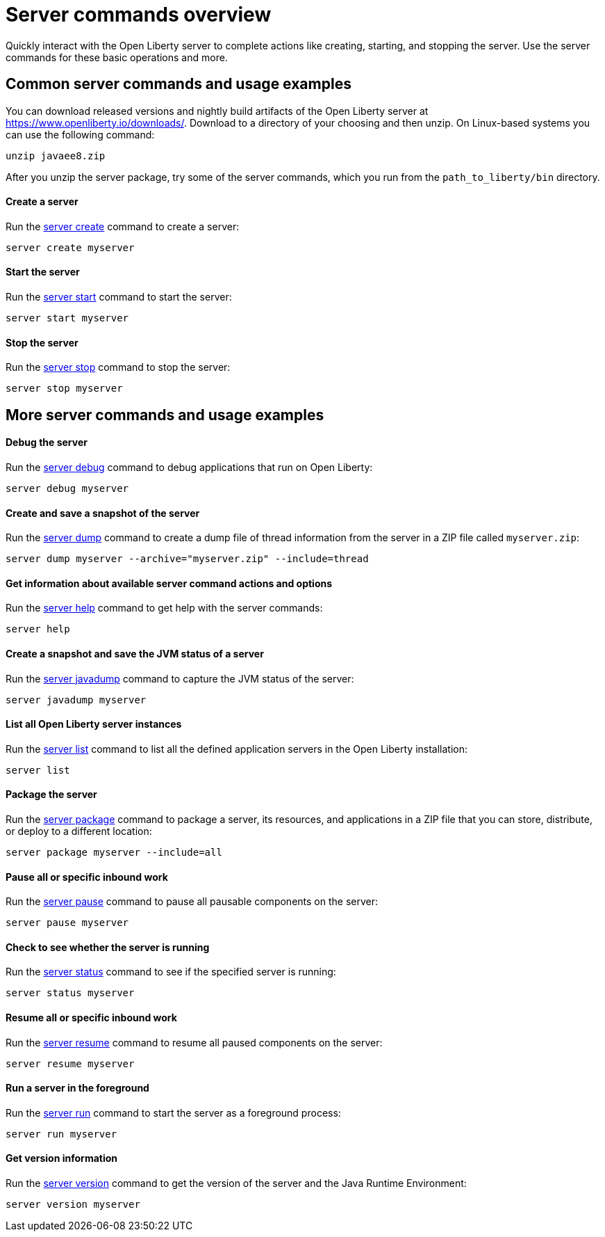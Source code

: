 //
// Copyright (c) 2020 IBM Corporation and others.
// Licensed under Creative Commons Attribution-NoDerivatives
// 4.0 International (CC BY-ND 4.0)
//   https://creativecommons.org/licenses/by-nd/4.0/
//
// Contributors:
//     IBM Corporation
//
:page-layout: server-command
:page-type: overview
= Server commands overview

Quickly interact with the Open Liberty server to complete actions like creating, starting, and stopping the server. Use the server commands for these basic operations and more.

== Common server commands and usage examples

You can download released versions and nightly build artifacts of the Open Liberty server at https://www.openliberty.io/downloads/. Download to a directory of your choosing and then unzip. On Linux-based systems you can use the following command:
----
unzip javaee8.zip
----

After you unzip the server package, try some of the server commands, which you run from the `path_to_liberty/bin` directory.

==== Create a server

Run the link:#server-create.html[server create] command to create a server:

----
server create myserver
----

==== Start the server

Run the link:#server-start.html[server start] command to start the server:

----
server start myserver
----

==== Stop the server

Run the link:#server-stop.html[server stop] command to stop the server:

----
server stop myserver
----

== More server commands and usage examples

==== Debug the server

Run the link:#server-debug.html[server debug] command to debug applications that run on Open Liberty:

----
server debug myserver
----

==== Create and save a snapshot of the server

Run the link:#server-dump.html[server dump] command to create a dump file of thread information from the server in a ZIP file called `myserver.zip`:

----
server dump myserver --archive="myserver.zip" --include=thread
----

==== Get information about available server command actions and options

Run the link:#server-help.html[server help] command to get help with the server commands:

----
server help
----

==== Create a snapshot and save the JVM status of a server

Run the link:#server-javadump.html[server javadump] command to capture the JVM status of the server:

----
server javadump myserver
----

==== List all Open Liberty server instances

Run the link:#server-list.html[server list] command to list all the defined application servers in the Open Liberty installation:

----
server list
----

==== Package the server

Run the link:#server-package.html[server package] command to package a server, its resources, and applications in a ZIP file that you can store, distribute, or deploy to a different location:

----
server package myserver --include=all
----

==== Pause all or specific inbound work

Run the link:#server-pause.html[server pause] command to pause all pausable components on the server:

----
server pause myserver
----

==== Check to see whether the server is running

Run the link:#server-status.html[server status] command to see if the specified server is running:

----
server status myserver
----

==== Resume all or specific inbound work

Run the link:#server-resume.html[server resume] command to resume all paused components on the server:

----
server resume myserver
----

==== Run a server in the foreground

Run the link:#server-run.html[server run] command to start the server as a foreground process:

----
server run myserver
----

==== Get version information

Run the link:#server-version.html[server version] command to get the version of the server and the Java Runtime Environment:

----
server version myserver
----
